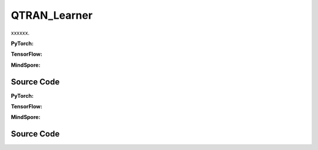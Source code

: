 QTRAN_Learner
=====================================

xxxxxx.

.. raw:: html

    <br><hr>

**PyTorch:**

.. py:class::
  xuance.torch.learners.multi_agent_rl.qtran_learner.QTRAN_Learner(config, policy, optimizer, scheduler, device, model_dir, gamma, sync_frequency)

  :param config: xxxxxx.
  :type config: xxxxxx
  :param policy: xxxxxx.
  :type policy: xxxxxx
  :param optimizer: xxxxxx.
  :type optimizer: xxxxxx
  :param scheduler: xxxxxx.
  :type scheduler: xxxxxx
  :param device: xxxxxx.
  :type device: xxxxxx
  :param model_dir: xxxxxx.
  :type model_dir: xxxxxx
  :param gamma: xxxxxx.
  :type gamma: xxxxxx
  :param sync_frequency: xxxxxx.
  :type sync_frequency: xxxxxx

.. py:function::
  xuance.torch.learners.multi_agent_rl.qtran_learner.QTRAN_Learner.update(sample)

  xxxxxx.

  :param sample: xxxxxx.
  :type sample: xxxxxx
  :return: xxxxxx.
  :rtype: xxxxxx

.. raw:: html

    <br><hr>

**TensorFlow:**

.. raw:: html

    <br><hr>

**MindSpore:**

.. raw:: html

    <br><hr>

Source Code
-----------------

.. tabs::

  .. group-tab:: PyTorch

    .. code-block:: python

    """
    QTRAN: Learning to Factorize with Transformation for Cooperative Multi-Agent Reinforcement Learning
    Paper link:
    http://proceedings.mlr.press/v97/son19a/son19a.pdf
    Implementation: Pytorch
    """
    from xuance.torch.learners import *


    class QTRAN_Learner(LearnerMAS):
        def __init__(self,
                     config: Namespace,
                     policy: nn.Module,
                     optimizer: torch.optim.Optimizer,
                     scheduler: Optional[torch.optim.lr_scheduler._LRScheduler] = None,
                     device: Optional[Union[int, str, torch.device]] = None,
                     model_dir: str = "./",
                     gamma: float = 0.99,
                     sync_frequency: int = 100
                     ):
            self.gamma = gamma
            self.sync_frequency = sync_frequency
            self.mse_loss = nn.MSELoss()
            super(QTRAN_Learner, self).__init__(config, policy, optimizer, scheduler, device, model_dir)

        def update(self, sample):
            self.iterations += 1
            obs = torch.Tensor(sample['obs']).to(self.device)
            actions = torch.Tensor(sample['actions']).to(self.device)
            actions_onehot = self.onehot_action(actions, self.dim_act)
            obs_next = torch.Tensor(sample['obs_next']).to(self.device)
            rewards = torch.Tensor(sample['rewards']).mean(dim=1).to(self.device)
            terminals = torch.Tensor(sample['terminals']).float().reshape(-1, self.n_agents, 1).to(self.device)
            agent_mask = torch.Tensor(sample['agent_mask']).float().reshape(-1, self.n_agents, 1).to(self.device)
            IDs = torch.eye(self.n_agents).unsqueeze(0).expand(self.args.batch_size, -1, -1).to(self.device)

            hidden_n, _, q_eval = self.policy(obs, IDs)
            # get mask input
            actions_mask = agent_mask.repeat(1, 1, self.dim_act)
            hidden_mask = agent_mask.repeat(1, 1, hidden_n['state'].shape[-1])
            q_joint, v_joint = self.policy.qtran_net(hidden_n['state'] * hidden_mask,
                                                     actions_onehot * actions_mask)
            hidden_n_next, q_next_eval = self.policy.target_Q(obs_next.reshape([self.args.batch_size, self.n_agents, -1]), IDs)
            if self.args.double_q:
                _, actions_next_greedy, _ = self.policy(obs_next, IDs)
            else:
                actions_next_greedy = q_next_eval.argmax(dim=-1, keepdim=False)
            q_joint_next, _ = self.policy.target_qtran_net(hidden_n_next['state'] * hidden_mask,
                                                           self.onehot_action(actions_next_greedy,
                                                                              self.dim_act) * actions_mask)
            y_dqn = rewards + (1 - terminals) * self.args.gamma * q_joint_next
            loss_td = self.mse_loss(q_joint, y_dqn.detach())

            action_greedy = q_eval.argmax(dim=-1, keepdim=False)  # \bar{u}
            q_eval_greedy_a = q_eval.gather(-1, action_greedy.long().reshape([self.args.batch_size, self.n_agents, 1]))
            q_tot_greedy = self.policy.q_tot(q_eval_greedy_a * agent_mask)
            q_joint_greedy_hat, _ = self.policy.qtran_net(hidden_n['state'] * hidden_mask,
                                                          self.onehot_action(action_greedy, self.dim_act) * actions_mask)
            error_opt = q_tot_greedy - q_joint_greedy_hat.detach() + v_joint
            loss_opt = torch.mean(error_opt ** 2)

            q_eval_a = q_eval.gather(-1, actions.long().reshape([self.args.batch_size, self.n_agents, 1]))
            if self.args.agent == "QTRAN_base":
                q_tot = self.policy.q_tot(q_eval_a * agent_mask)
                q_joint_hat, _ = self.policy.qtran_net(hidden_n['state'] * hidden_mask,
                                                       actions_onehot * actions_mask)
                error_nopt = q_tot - q_joint_hat.detach() + v_joint
                error_nopt = error_nopt.clamp(max=0)
                loss_nopt = torch.mean(error_nopt ** 2)
            elif self.args.agent == "QTRAN_alt":
                q_tot_counterfactual = self.policy.qtran_net.counterfactual_values(q_eval, q_eval_a) * actions_mask
                q_joint_hat_counterfactual = self.policy.qtran_net.counterfactual_values_hat(hidden_n['state'] * hidden_mask,
                                                                                             actions_onehot * actions_mask)
                error_nopt = q_tot_counterfactual - q_joint_hat_counterfactual.detach() + v_joint.unsqueeze(dim=-1).repeat(
                    1, self.n_agents, self.dim_act)
                error_nopt_min = torch.min(error_nopt, dim=-1).values
                loss_nopt = torch.mean(error_nopt_min ** 2)
            else:
                raise ValueError("Mixer {} not recognised.".format(self.args.agent))

            # calculate the loss function
            loss = loss_td + self.args.lambda_opt * loss_opt + self.args.lambda_nopt * loss_nopt
            self.optimizer.zero_grad()
            loss.backward()
            self.optimizer.step()
            if self.scheduler is not None:
                self.scheduler.step()

            if self.iterations % self.sync_frequency == 0:
                self.policy.copy_target()
            lr = self.optimizer.state_dict()['param_groups'][0]['lr']

            info = {
                "learning_rate": lr,
                "loss_td": loss_td.item(),
                "loss_opt": loss_opt.item(),
                "loss_nopt": loss_nopt.item(),
                "loss": loss.item(),
                "predictQ": q_eval_a.mean().item()
            }

            return info

  .. group-tab:: TensorFlow

    .. code-block:: python


  .. group-tab:: MindSpore

    .. code-block:: python



.. raw:: html

    <br><hr>

**PyTorch:**


.. raw:: html

    <br><hr>

**TensorFlow:**


.. raw:: html

    <br><hr>

**MindSpore:**

.. raw:: html

    <br><hr>

Source Code
-----------------

.. tabs::

    .. group-tab:: PyTorch

        .. code-block:: python3


    .. group-tab:: TensorFlow

        .. code-block:: python3


    .. group-tab:: MindSpore

        .. code-block:: python3

